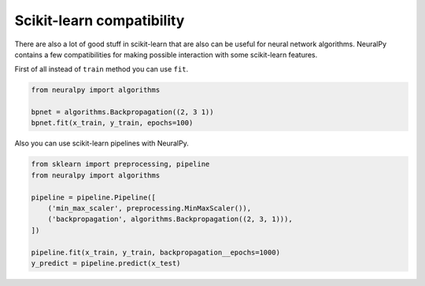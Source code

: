Scikit-learn compatibility
--------------------------

There are also a lot of good stuff in scikit-learn that are also can be useful for neural network algorithms.
NeuralPy contains a few compatibilities for making possible interaction with some scikit-learn features.

First of all instead of ``train`` method you can use ``fit``.

.. code-block:: python

    from neuralpy import algorithms

    bpnet = algorithms.Backpropagation((2, 3 1))
    bpnet.fit(x_train, y_train, epochs=100)

Also you can use scikit-learn pipelines with NeuralPy.

.. code-block:: python

    from sklearn import preprocessing, pipeline
    from neuralpy import algorithms

    pipeline = pipeline.Pipeline([
        ('min_max_scaler', preprocessing.MinMaxScaler()),
        ('backpropagation', algorithms.Backpropagation((2, 3, 1))),
    ])

    pipeline.fit(x_train, y_train, backpropagation__epochs=1000)
    y_predict = pipeline.predict(x_test)
